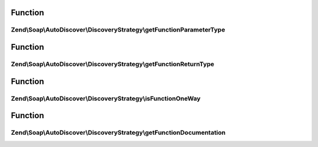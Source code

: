 .. Soap/AutoDiscover/DiscoveryStrategy/DiscoveryStrategyInterface.php generated using docpx on 01/30/13 03:02pm


Function
********

Zend\\Soap\\AutoDiscover\\DiscoveryStrategy\\getFunctionParameterType
=====================================================================

.. function:: Zend\Soap\AutoDiscover\DiscoveryStrategy\getFunctionParameterType()


    Get the function parameters php type.
    
    Default implementation assumes the default param doc-block tag.

    :param ReflectionParameter: 

    :rtype: string 



Function
********

Zend\\Soap\\AutoDiscover\\DiscoveryStrategy\\getFunctionReturnType
==================================================================

.. function:: Zend\Soap\AutoDiscover\DiscoveryStrategy\getFunctionReturnType()


    Get the functions return php type.
    
    Default implementation assumes the value of the return doc-block tag.

    :param AbstractFunction: 
    :param Prototype: 

    :rtype: string 



Function
********

Zend\\Soap\\AutoDiscover\\DiscoveryStrategy\\isFunctionOneWay
=============================================================

.. function:: Zend\Soap\AutoDiscover\DiscoveryStrategy\isFunctionOneWay()


    Detect if the function is a one-way or two-way operation.
    
    Default implementation assumes one-way, when return value is "void".

    :param AbstractFunction: 
    :param Prototype: 

    :rtype: bool 



Function
********

Zend\\Soap\\AutoDiscover\\DiscoveryStrategy\\getFunctionDocumentation
=====================================================================

.. function:: Zend\Soap\AutoDiscover\DiscoveryStrategy\getFunctionDocumentation()


    Detect the functions documentation.
    
    Default implementation uses docblock description.

    :param AbstractFunction: 

    :rtype: string 



